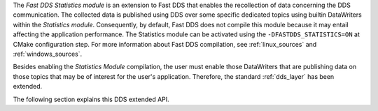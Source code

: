 The *Fast DDS Statistics module* is an extension to Fast DDS that enables the recollection of data
concerning the DDS communication.
The collected data is published using DDS over some specific dedicated topics using builtin DataWriters within
the *Statistics module*.
Consequently, by default, Fast DDS does not compile this module because it may entail affecting the application
performance.
The Statistics module can be activated using the ``-DFASTDDS_STATISTICS=ON`` at CMake configuration step.
For more information about Fast DDS compilation, see :ref:`linux_sources` and :ref:`windows_sources`.

Besides enabling the *Statistics Module* compilation, the user must enable those DataWriters that are
publishing data on those topics that may be of interest for the user's application.
Therefore, the standard :ref:`dds_layer` has been extended.

The following section explains this DDS extended API.
